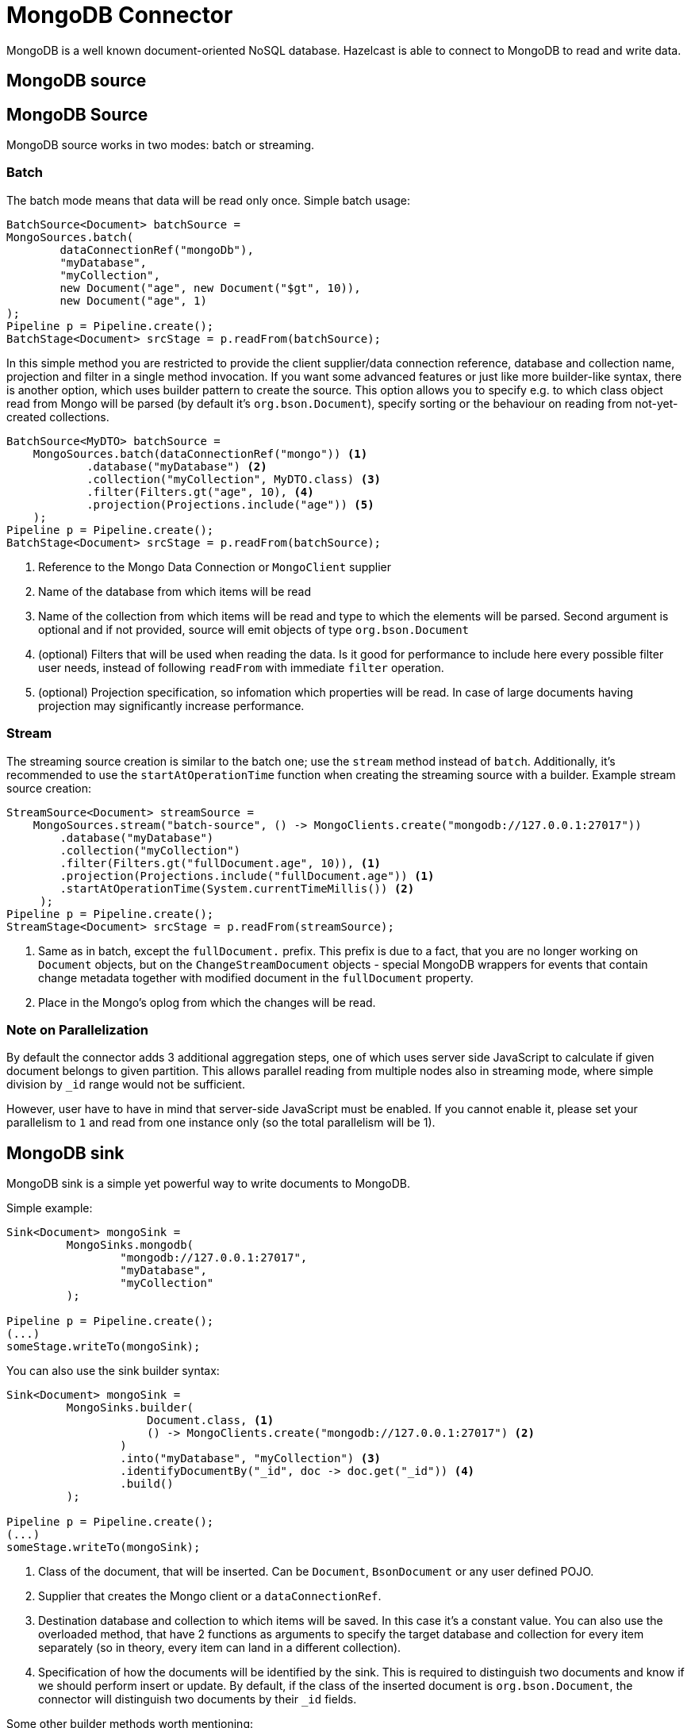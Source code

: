 = MongoDB Connector

MongoDB is a well known document-oriented NoSQL database. Hazelcast is able to connect to MongoDB to read and write data.

== MongoDB source
== MongoDB Source
MongoDB source works in two modes: batch or streaming.

=== Batch

The batch mode means that data will be read only once. Simple batch usage:

```java
BatchSource<Document> batchSource =
MongoSources.batch(
        dataConnectionRef("mongoDb"),
        "myDatabase",
        "myCollection",
        new Document("age", new Document("$gt", 10)),
        new Document("age", 1)
);
Pipeline p = Pipeline.create();
BatchStage<Document> srcStage = p.readFrom(batchSource);
```

In this simple method you are restricted to provide the client supplier/data connection reference, database and collection name, projection and filter in a single method invocation. If you want some advanced features or just like more builder-like syntax, there is another option, which uses builder pattern to create the source. This option allows you to specify e.g. to which class object read from Mongo will be parsed (by default it's `org.bson.Document`), specify sorting or the behaviour on reading from not-yet-created collections.

```java
BatchSource<MyDTO> batchSource =
    MongoSources.batch(dataConnectionRef("mongo")) <1>
            .database("myDatabase") <2>
            .collection("myCollection", MyDTO.class) <3>
            .filter(Filters.gt("age", 10), <4>
            .projection(Projections.include("age")) <5>
    );
Pipeline p = Pipeline.create();
BatchStage<Document> srcStage = p.readFrom(batchSource);
```

<1> Reference to the Mongo Data Connection or `MongoClient` supplier
<2> Name of the database from which items will be read
<3> Name of the collection from which items will be read and type to which the elements will be
parsed. Second argument is optional and if not provided, source will emit objects of type `org.bson.Document`
<4> (optional) Filters that will be used when reading the data. Is it good for performance to include here every possible filter user needs, instead of following `readFrom` with immediate `filter` operation.
<5> (optional) Projection specification, so infomation which properties will be read. In case of large documents having projection may significantly increase performance.

=== Stream

The streaming source creation is similar to the batch one; use the `stream` method instead of `batch`. Additionally, it's recommended to use the `startAtOperationTime` function when creating the streaming source with a builder.
Example stream source creation:

```java
StreamSource<Document> streamSource =
    MongoSources.stream("batch-source", () -> MongoClients.create("mongodb://127.0.0.1:27017"))
        .database("myDatabase")
        .collection("myCollection")
        .filter(Filters.gt("fullDocument.age", 10)), <1>
        .projection(Projections.include("fullDocument.age")) <1>
        .startAtOperationTime(System.currentTimeMillis()) <2>
     );
Pipeline p = Pipeline.create();
StreamStage<Document> srcStage = p.readFrom(streamSource);
```


<1> Same as in batch, except the `fullDocument.` prefix. This prefix is due to a fact, that you are no longer working on `Document` objects, but on the `ChangeStreamDocument` objects - special MongoDB wrappers for events that contain change metadata together with modified document in the `fullDocument` property.
<2> Place in the Mongo's oplog from which the changes will be read.

=== Note on Parallelization

By default the connector adds 3 additional aggregation steps, one of which uses server side JavaScript to calculate if given document belongs to given partition. This allows parallel reading from multiple nodes also in streaming mode, where simple division by `_id` range would not be sufficient.

However, user have to have in mind that server-side JavaScript must be enabled. If you cannot enable it, please set your parallelism to `1` and read from one instance only (so the total parallelism will be 1).

== MongoDB sink

MongoDB sink is a simple yet powerful way to write documents to MongoDB.

Simple example:
```java
Sink<Document> mongoSink =
         MongoSinks.mongodb(
                 "mongodb://127.0.0.1:27017",
                 "myDatabase",
                 "myCollection"
         );

Pipeline p = Pipeline.create();
(...)
someStage.writeTo(mongoSink);
```

You can also use the sink builder syntax:

```java
Sink<Document> mongoSink =
         MongoSinks.builder(
                     Document.class, <1>
                     () -> MongoClients.create("mongodb://127.0.0.1:27017") <2>
                 )
                 .into("myDatabase", "myCollection") <3>
                 .identifyDocumentBy("_id", doc -> doc.get("_id")) <4>
                 .build()
         );

Pipeline p = Pipeline.create();
(...)
someStage.writeTo(mongoSink);
```

<1> Class of the document, that will be inserted. Can be `Document`, `BsonDocument` or any user defined POJO.
<2> Supplier that creates the Mongo client or a `dataConnectionRef`.
<3> Destination database and collection to which items will be saved. In this case it's a constant value. You can also use the overloaded method, that have 2 functions as arguments to specify the target database and collection for every item separately (so in theory, every item can land in a different collection).
<4> Specification of how the documents will be identified by the sink. This is required to distinguish two documents and know if we should perform insert or update. By default, if the class of the inserted document is `org.bson.Document`, the connector will distinguish two documents by their `_id` fields.

Some other builder methods worth mentioning:

1. `commitRetryStrategy` - how often a commit should be retried in case of transient errors. Used only with exactly once processing guarantee. Note that commit interval depends on the snapshot interval (more on this in <<Fault Tolerance>> section below), so commit interval in the Retry Strategy is a "minimum time", not exact value.
2. `transactionOptions` - specifies Mongo's transaction options - read concern, write concern, read preference, etc.  Used only with exactly once processing guarantee.
3. `writeMode` - `INSERT_ONLY`, `UPDATE_ONLY`, `UPSERT` or `REPLACE` - which operation will be used to put documents into Mongo. Default value is `REPLACE` (but inserts will be still performed if field got from `identifyDocumentBy` returns null).
4. `throwOnNonExisting` - if true, connector will throw an exception if the database or collection does not exist prior to job execution.
5. `withCustomReplaceOptions` - allows user to customize replace operations, like adding validation bypass or disabling upserts.

By default sink puts the documents in parallel on all nodes.

=== Fault Tolerance

The Mongo sink supports exactly-once guarantee. It uses MongoDB's transactions if such guarantee is requested by the user. In case of transient errors, the transaction will be automatically retried as configured by the `commitRetryStrategy` option. The documents are committed with the last snapshot, which increases latency.

The commit interval is determined by the snapshot interval and retry strategy. Retry strategy defines minimum interval between commits (if it's smaller than snapshot interval) and how many times transaction will be retried before an exception will be thrown.

Inserted documents will be visible to others after snapshot is made and transaction is committed.